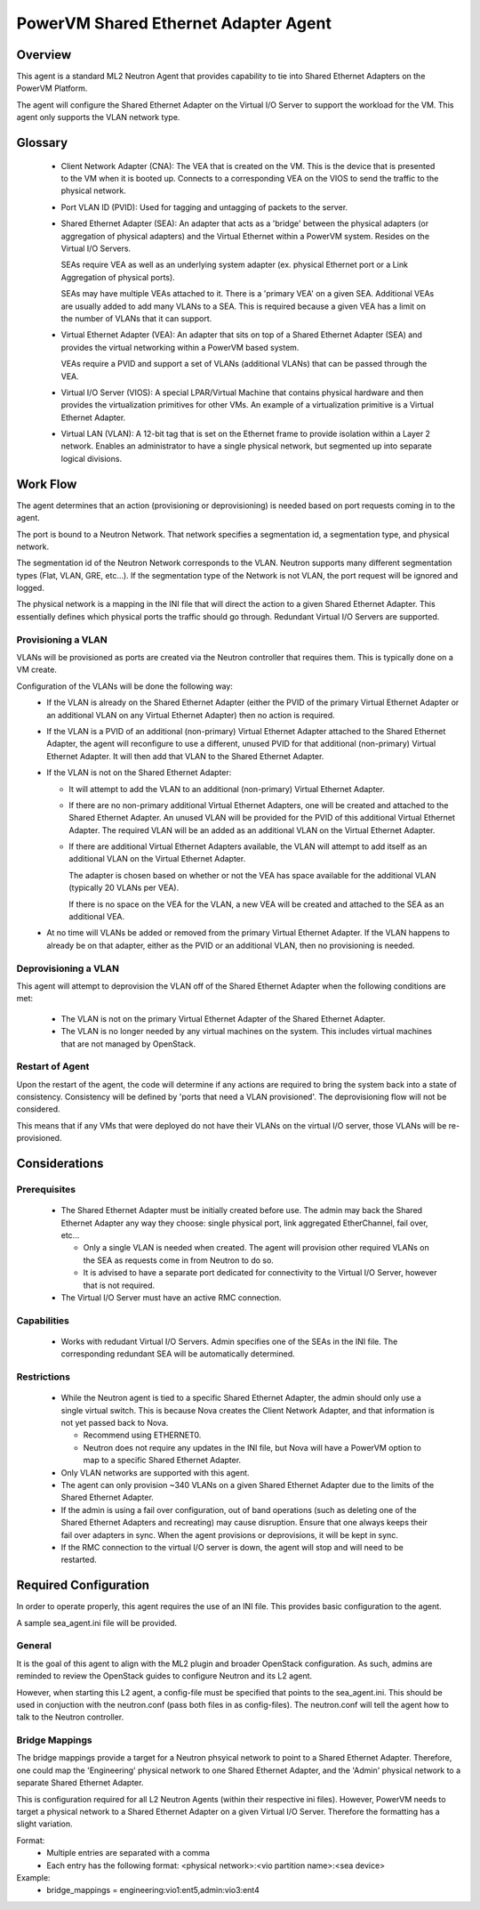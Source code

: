 =====================================
PowerVM Shared Ethernet Adapter Agent
=====================================

Overview
========

This agent is a standard ML2 Neutron Agent that provides capability to tie into
Shared Ethernet Adapters on the PowerVM Platform.

The agent will configure the Shared Ethernet Adapter on the Virtual I/O Server
to support the workload for the VM.  This agent only supports the VLAN network
type.

Glossary
========

 - Client Network Adapter (CNA): The VEA that is created on the VM.  This is
   the device that is presented to the VM when it is booted up.  Connects to
   a corresponding VEA on the VIOS to send the traffic to the physical
   network.

 - Port VLAN ID (PVID):  Used for tagging and untagging of packets to the
   server.

 - Shared Ethernet Adapter (SEA): An adapter that acts as a 'bridge' between
   the physical adapters (or aggregation of physical adapters) and the Virtual
   Ethernet within a PowerVM system.  Resides on the Virtual I/O Servers.

   SEAs require VEA as well as an underlying system adapter (ex. physical
   Ethernet port or a Link Aggregation of physical ports).

   SEAs may have multiple VEAs attached to it.  There is a 'primary VEA' on
   a given SEA.  Additional VEAs are usually added to add many VLANs to a
   SEA.  This is required because a given VEA has a limit on the number of
   VLANs that it can support.

 - Virtual Ethernet Adapter (VEA): An adapter that sits on top of a Shared
   Ethernet Adapter (SEA) and provides the virtual networking within a PowerVM
   based system.

   VEAs require a PVID and support a set of VLANs (additional VLANs) that can
   be passed through the VEA.

 - Virtual I/O Server (VIOS): A special LPAR/Virtual Machine that contains
   physical hardware and then provides the virtualization primitives for other
   VMs.  An example of a virtualization primitive is a Virtual Ethernet
   Adapter.

 - Virtual LAN (VLAN): A 12-bit tag that is set on the Ethernet frame to
   provide isolation within a Layer 2 network.  Enables an administrator to
   have a single physical network, but segmented up into separate logical
   divisions.

Work Flow
=========

The agent determines that an action (provisioning or deprovisioning) is needed
based on port requests coming in to the agent.

The port is bound to a Neutron Network.  That network specifies a segmentation
id, a segmentation type, and physical network.

The segmentation id of the Neutron Network corresponds to the VLAN.  Neutron
supports many different segmentation types (Flat, VLAN, GRE, etc...).  If the
segmentation type of the Network is not VLAN, the port request will be ignored
and logged.

The physical network is a mapping in the INI file that will direct the action
to a given Shared Ethernet Adapter.  This essentially defines which physical
ports the traffic should go through.  Redundant Virtual I/O Servers are
supported.

Provisioning a VLAN
-------------------
VLANs will be provisioned as ports are created via the Neutron controller that
requires them.  This is typically done on a VM create.

Configuration of the VLANs will be done the following way:
 - If the VLAN is already on the Shared Ethernet Adapter (either the PVID of
   the primary Virtual Ethernet Adapter or an additional VLAN on any Virtual
   Ethernet Adapter) then no action is required.

 - If the VLAN is a PVID of an additional (non-primary) Virtual Ethernet
   Adapter attached to the Shared Ethernet Adapter, the agent will reconfigure
   to use a different, unused PVID for that additional (non-primary) Virtual
   Ethernet Adapter.  It will then add that VLAN to the Shared Ethernet
   Adapter.

 - If the VLAN is not on the Shared Ethernet Adapter:

   - It will attempt to add the VLAN to an additional (non-primary) Virtual
     Ethernet Adapter.

   - If there are no non-primary additional Virtual Ethernet Adapters, one
     will be created and attached to the Shared Ethernet Adapter.  An unused
     VLAN will be provided for the PVID of this additional Virtual Ethernet
     Adapter.  The required VLAN will be an added as an additional VLAN on the
     Virtual Ethernet Adapter.

   - If there are additional Virtual Ethernet Adapters available, the VLAN
     will attempt to add itself as an additional VLAN on the Virtual
     Ethernet Adapter.

     The adapter is chosen based on whether or not the VEA has space
     available for the additional VLAN (typically 20 VLANs per VEA).

     If there is no space on the VEA for the VLAN, a new VEA will be created
     and attached to the SEA as an additional VEA.

 - At no time will VLANs be added or removed from the primary Virtual Ethernet
   Adapter.  If the VLAN happens to already be on that adapter, either as the
   PVID or an additional VLAN, then no provisioning is needed.


Deprovisioning a VLAN
---------------------
This agent will attempt to deprovision the VLAN off of the Shared Ethernet
Adapter when the following conditions are met:

 - The VLAN is not on the primary Virtual Ethernet Adapter of the Shared
   Ethernet Adapter.

 - The VLAN is no longer needed by any virtual machines on the system.  This
   includes virtual machines that are not managed by OpenStack.


Restart of Agent
----------------
Upon the restart of the agent, the code will determine if any actions are
required to bring the system back into a state of consistency.  Consistency
will be defined by 'ports that need a VLAN provisioned'.  The deprovisioning
flow will not be considered.

This means that if any VMs that were deployed do not have their VLANs on the
virtual I/O server, those VLANs will be re-provisioned.


Considerations
==============

Prerequisites
-------------
 - The Shared Ethernet Adapter must be initially created before use.  The admin
   may back the Shared Ethernet Adapter any way they choose: single physical
   port, link aggregated EtherChannel, fail over, etc...

   - Only a single VLAN is needed when created.  The agent will provision other
     required VLANs on the SEA as requests come in from Neutron to do so.

   - It is advised to have a separate port dedicated for connectivity to the
     Virtual I/O Server, however that is not required.

 - The Virtual I/O Server must have an active RMC connection.

Capabilities
------------
 - Works with redudant Virtual I/O Servers.  Admin specifies one of the SEAs
   in the INI file.  The corresponding redundant SEA will be automatically
   determined.

Restrictions
------------
 - While the Neutron agent is tied to a specific Shared Ethernet Adapter, the
   admin should only use a single virtual switch.  This is because Nova creates
   the Client Network Adapter, and that information is not yet passed back to
   Nova.

   - Recommend using ETHERNET0.

   - Neutron does not require any updates in the INI file, but Nova will have a
     PowerVM option to map to a specific Shared Ethernet Adapter.

 - Only VLAN networks are supported with this agent.

 - The agent can only provision ~340 VLANs on a given Shared Ethernet Adapter
   due to the limits of the Shared Ethernet Adapter.

 - If the admin is using a fail over configuration, out of band operations
   (such as deleting one of the Shared Ethernet Adapters and recreating) may
   cause disruption.  Ensure that one always keeps their fail over adapters in
   sync.  When the agent provisions or deprovisions, it will be kept in sync.

 - If the RMC connection to the virtual I/O server is down, the agent will
   stop and will need to be restarted.

Required Configuration
======================
In order to operate properly, this agent requires the use of an INI file.  This
provides basic configuration to the agent.

A sample sea_agent.ini file will be provided.

General
-------
It is the goal of this agent to align with the ML2 plugin and broader OpenStack
configuration.  As such, admins are reminded to review the OpenStack guides to
configure Neutron and its L2 agent.

However, when starting this L2 agent, a config-file must be specified that
points to the sea_agent.ini.  This should be used in conjuction with the
neutron.conf (pass both files in as config-files).  The neutron.conf will tell
the agent how to talk to the Neutron controller.

Bridge Mappings
---------------
The bridge mappings provide a target for a Neutron phsyical network to point to
a Shared Ethernet Adapter.  Therefore, one could map the 'Engineering' physical
network to one Shared Ethernet Adapter, and the 'Admin' physical network to a
separate Shared Ethernet Adapter.

This is configuration required for all L2 Neutron Agents (within their
respective ini files).  However, PowerVM needs to target a physical network to
a Shared Ethernet Adapter on a given Virtual I/O Server.  Therefore the
formatting has a slight variation.

Format:
 - Multiple entries are separated with a comma

 - Each entry has the following format:
   <physical network>:<vio partition name>:<sea device>

Example:
 - bridge_mappings = engineering:vio1:ent5,admin:vio3:ent4
